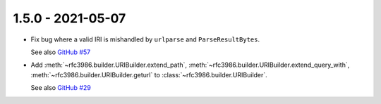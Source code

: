 1.5.0 - 2021-05-07
------------------

- Fix bug where a valid IRI is mishandled by ``urlparse`` and
  ``ParseResultBytes``.

  See also `GitHub #57`_

- Add :meth:`~rfc3986.builder.URIBuilder.extend_path`,
  :meth:`~rfc3986.builder.URIBuilder.extend_query_with`,
  :meth:`~rfc3986.builder.URIBuilder.geturl` to
  :class:`~rfc3986.builder.URIBuilder`.

  See also `GitHub #29`_

.. links

.. _GitHub #29:
    https://github.com/python-hyper/rfc3986/issues/29

.. _GitHub #57:
    https://github.com/python-hyper/rfc3986/issues/57
